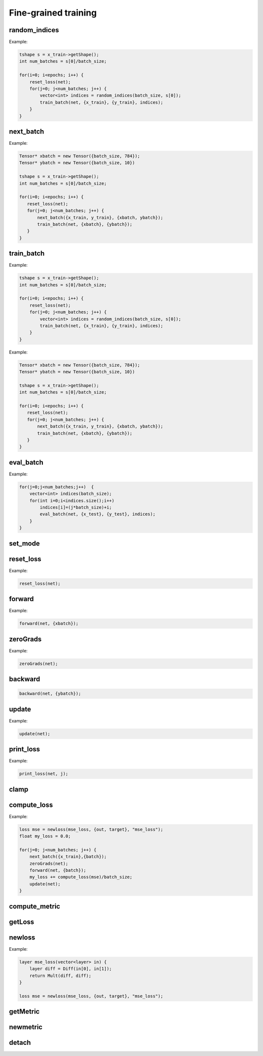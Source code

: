 Fine-grained training
=====================


random_indices
^^^^^^^^^^^^^^^^^

.. doxygenfunction:: eddl::random_indices(int,int)

Example:

.. code-block:: c++
   
    tshape s = x_train->getShape();
    int num_batches = s[0]/batch_size;
 
    for(i=0; i<epochs; i++) {
        reset_loss(net);
        for(j=0; j<num_batches; j++) {
            vector<int> indices = random_indices(batch_size, s[0]);
            train_batch(net, {x_train}, {y_train}, indices); 
        }
    }


next_batch
^^^^^^^^^^^^^^^^^

.. doxygenfunction:: eddl::next_batch(vector<Tensor*>, vector<Tensor*>)

Example:

.. code-block:: c++
    
    Tensor* xbatch = new Tensor({batch_size, 784});
    Tensor* ybatch = new Tensor({batch_size, 10})

    tshape s = x_train->getShape();
    int num_batches = s[0]/batch_size;
    
    for(i=0; i<epochs; i++) {
       reset_loss(net);
       for(j=0; j<num_batches; j++) {
           next_batch({x_train, y_train}, {xbatch, ybatch});
           train_batch(net, {xbatch}, {ybatch});
       }
    }
   


train_batch
^^^^^^^^^^^^^^^^^

.. doxygenfunction:: eddl::train_batch(model net, vector<Tensor*> in, vector<Tensor*> out, vector<int> indices)

Example:

.. code-block:: c++

    tshape s = x_train->getShape();
    int num_batches = s[0]/batch_size;
 
    for(i=0; i<epochs; i++) {
        reset_loss(net);
        for(j=0; j<num_batches; j++) {
            vector<int> indices = random_indices(batch_size, s[0]);
            train_batch(net, {x_train}, {y_train}, indices); 
        }
    }


.. doxygenfunction:: eddl::train_batch(model net, vector<Tensor*> in, vector<Tensor*> out)

Example:

.. code-block:: c++
    
    Tensor* xbatch = new Tensor({batch_size, 784});
    Tensor* ybatch = new Tensor({batch_size, 10})

    tshape s = x_train->getShape();
    int num_batches = s[0]/batch_size;
    
    for(i=0; i<epochs; i++) {
       reset_loss(net);
       for(j=0; j<num_batches; j++) {
           next_batch({x_train, y_train}, {xbatch, ybatch});
           train_batch(net, {xbatch}, {ybatch});
       }
    }



eval_batch
^^^^^^^^^^^^^^^^^

.. doxygenfunction:: eddl::eval_batch(model net, vector<Tensor*> in, vector<Tensor*> out, vector<int> indices)

Example:

.. code-block:: c++

    for(j=0;j<num_batches;j++)  {
        vector<int> indices(batch_size);
        for(int i=0;i<indices.size();i++)
            indices[i]=(j*batch_size)+i;
            eval_batch(net, {x_test}, {y_test}, indices);
        }
    }


.. doxygenfunction:: eddl::eval_batch(model net, vector<Tensor*> in, vector<Tensor*> out)

        

set_mode
^^^^^^^^^^^^^^^^^

.. doxygenfunction:: set_mode

    
          
        
reset_loss
^^^^^^^^^^^^^^^^^

.. doxygenfunction:: eddl::reset_loss(model m)

Example:

.. code-block:: c++
    
    reset_loss(net);

          
forward
^^^^^^^^^^^^^^^^^

.. doxygenfunction:: eddl::forward(model m, vector<Layer*> in)

.. doxygenfunction:: eddl::forward(model m, vector<Tensor*> in)

Example:

.. code-block:: c++

   forward(net, {xbatch});

.. doxygenfunction:: eddl::forward(model m)

.. doxygenfunction:: eddl::forward(model m, int b)



zeroGrads
^^^^^^^^^^^^^^^^^

.. doxygenfunction:: eddl::zeroGrads

Example:

.. code-block:: c++
    
    zeroGrads(net);


backward
^^^^^^^^^^^^^^^^^

.. doxygenfunction:: eddl::backward(model m, vector<Tensor*> target)

.. code-block:: c++
    
    backward(net, {ybatch});
          
.. doxygenfunction:: eddl::backward(model net)

.. doxygenfunction:: eddl::backward(loss l)


update
^^^^^^^^^^^^^^^^^

.. doxygenfunction:: eddl::update(model)

Example:

.. code-block:: c++
    
    update(net);
          

print_loss       
^^^^^^^^^^^^^^^^^

.. doxygenfunction:: eddl::print_loss(model, int)

Example:

.. code-block:: c++
    
    print_loss(net, j);
          


clamp
^^^^^^^^^^^^^^^^^

.. doxygenfunction:: eddl::clamp(model, float, float)



          
compute_loss
^^^^^^^^^^^^^^^^^

.. doxygenfunction:: eddl::compute_loss(loss)

Example:

.. code-block:: c++
    
    loss mse = newloss(mse_loss, {out, target}, "mse_loss"); 
    float my_loss = 0.0;
    
    for(j=0; j<num_batches; j++) {
        next_batch({x_train},{batch});
        zeroGrads(net);
        forward(net, {batch});
        my_loss += compute_loss(mse)/batch_size;
        update(net);
    } 


compute_metric
^^^^^^^^^^^^^^^^^

.. doxygenfunction:: eddl::compute_metric(loss)

        

getLoss
^^^^^^^^^^^^^^^^^

.. doxygenfunction:: eddl::getLoss

         

newloss
^^^^^^^^^^^^^^^^^

.. doxygenfunction:: eddl::newloss(const std::function<Layer*(Layer*)> &f, Layer *in, string name)


.. doxygenfunction:: eddl::newloss(const std::function<Layer*(vector<Layer*>)> &f, vector<Layer*> in, string name)

Example:

.. code-block:: c++

   layer mse_loss(vector<layer> in) {
       layer diff = Diff(in[0], in[1]);
       return Mult(diff, diff);
   }
   
   loss mse = newloss(mse_loss, {out, target}, "mse_loss");

        

getMetric
^^^^^^^^^^^^^^^^^

.. doxygenfunction:: eddl::getMetric



newmetric
^^^^^^^^^^^^^^^^^

.. doxygenfunction:: eddl::newmetric(const std::function<Layer*(Layer*)> &f, Layer *in, string name)

.. doxygenfunction:: eddl::newmetric(const std::function<Layer*(vector<Layer*>)> &f, vector<Layer*> in, string name)

   
        
detach
^^^^^^^^^^^^^^^^^

.. doxygenfunction:: eddl::detach(layer l)

.. doxygenfunction:: eddl::detach(vlayer l)


